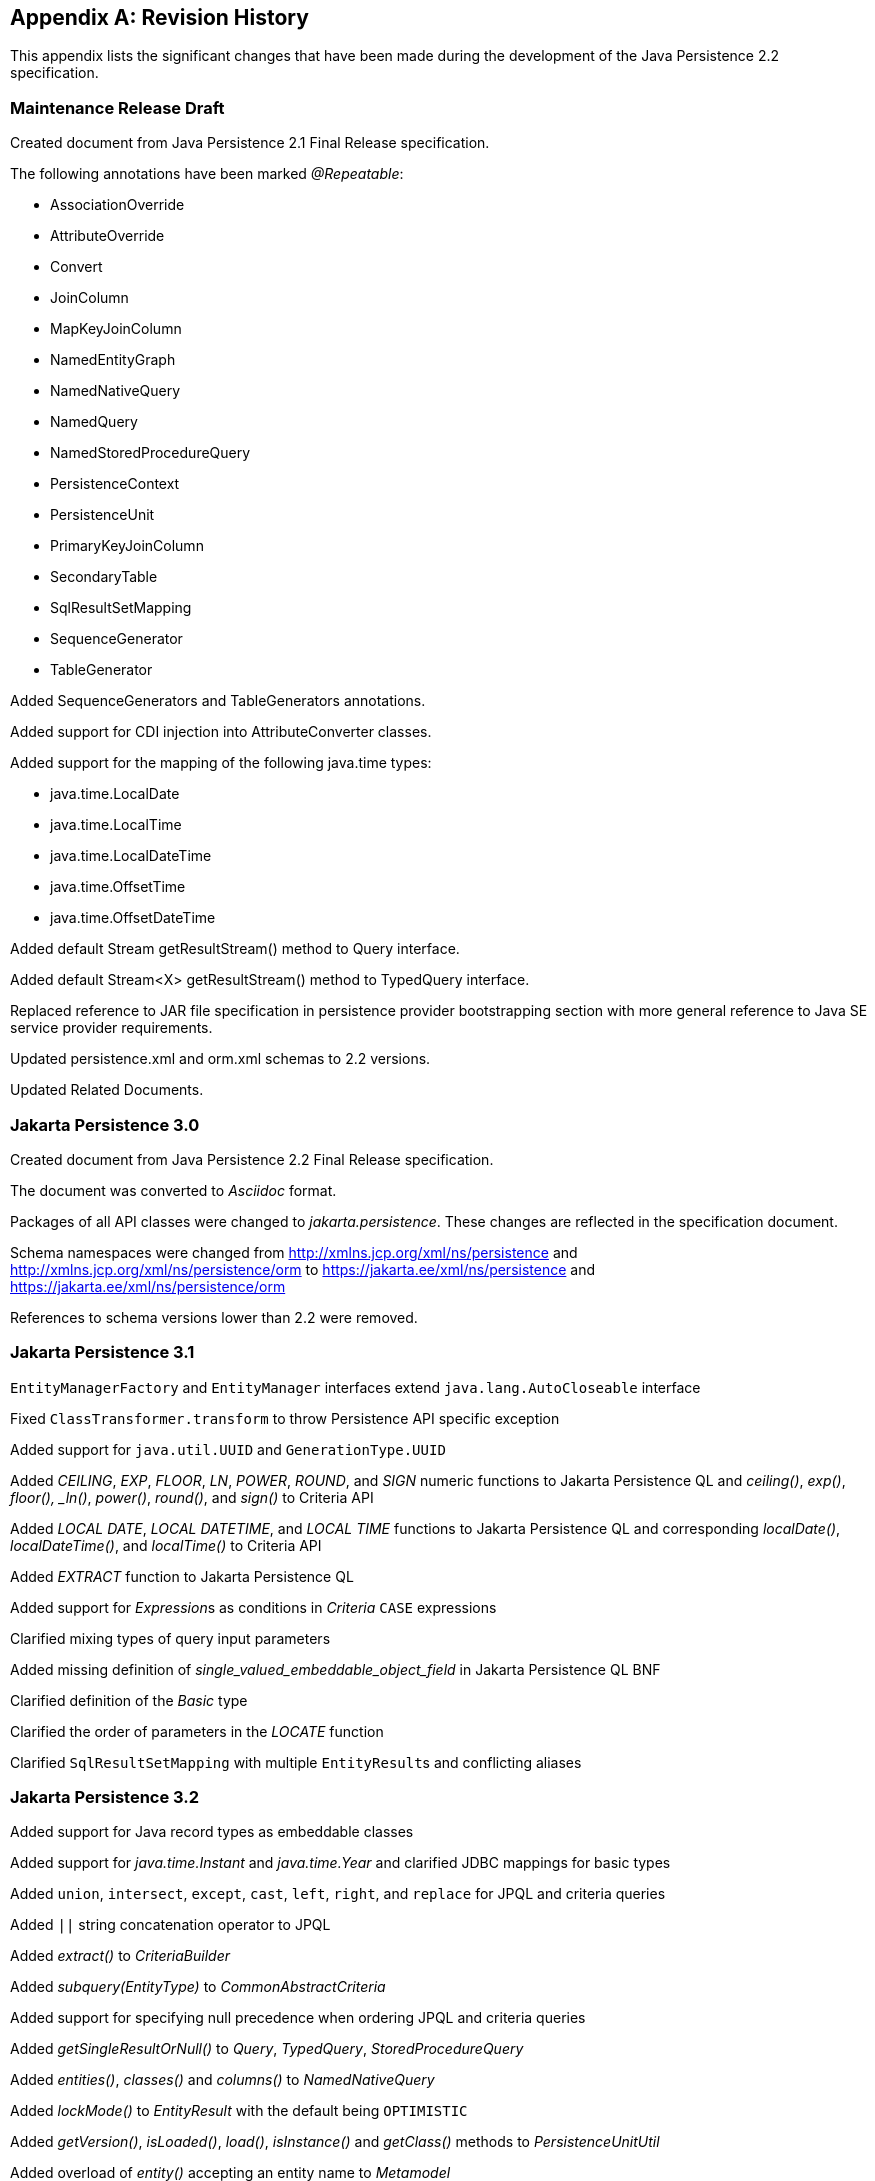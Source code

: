 //
// Copyright (c) 2017, 2023 Contributors to the Eclipse Foundation
//

[appendix]
== Revision History

This appendix lists the significant changes
that have been made during the development of the Java Persistence 2.2
specification.

=== Maintenance Release Draft

Created document from Java Persistence 2.1
Final Release specification.

The following annotations have been marked _@Repeatable_:

* AssociationOverride
* AttributeOverride
* Convert
* JoinColumn
* MapKeyJoinColumn
* NamedEntityGraph
* NamedNativeQuery
* NamedQuery
* NamedStoredProcedureQuery
* PersistenceContext
* PersistenceUnit
* PrimaryKeyJoinColumn
* SecondaryTable
* SqlResultSetMapping
* SequenceGenerator
* TableGenerator

Added SequenceGenerators and TableGenerators annotations.

Added support for CDI injection into
AttributeConverter classes.

Added support for the mapping of the following java.time types:

* java.time.LocalDate
* java.time.LocalTime
* java.time.LocalDateTime
* java.time.OffsetTime
* java.time.OffsetDateTime

Added default Stream getResultStream() method
to Query interface.

Added default Stream<X> getResultStream()
method to TypedQuery interface.

Replaced reference to JAR file specification
in persistence provider bootstrapping section with more general
reference to Java SE service provider requirements.

Updated persistence.xml and orm.xml schemas to 2.2 versions.

Updated Related Documents.

=== Jakarta Persistence 3.0

Created document from Java Persistence 2.2 Final Release specification.

The document was converted to _Asciidoc_ format.

Packages of all API classes were changed to _jakarta.persistence_. These changes are reflected in the specification document.

Schema namespaces were changed from http://xmlns.jcp.org/xml/ns/persistence and http://xmlns.jcp.org/xml/ns/persistence/orm
to https://jakarta.ee/xml/ns/persistence and https://jakarta.ee/xml/ns/persistence/orm

References to schema versions lower than 2.2 were removed.

=== Jakarta Persistence 3.1

`EntityManagerFactory` and `EntityManager` interfaces extend `java.lang.AutoCloseable` interface

Fixed `ClassTransformer.transform` to throw Persistence API specific exception

Added support for `java.util.UUID` and `GenerationType.UUID`

Added _CEILING_, _EXP_, _FLOOR_, _LN_, _POWER_, _ROUND_, and _SIGN_
numeric functions to Jakarta Persistence QL and _ceiling()_, _exp()_,
_floor(), _ln()_, _power()_,  _round()_, and _sign()_ to Criteria API

Added _LOCAL DATE_, _LOCAL DATETIME_, and _LOCAL TIME_ functions to Jakarta Persistence QL and
corresponding _localDate()_, _localDateTime()_, and _localTime()_ to Criteria API

Added _EXTRACT_ function to Jakarta Persistence QL

Added support for __Expression__s as conditions in _Criteria_ `CASE` expressions

Clarified mixing types of query input parameters

Added missing definition of _single_valued_embeddable_object_field_ in Jakarta Persistence QL BNF

Clarified definition of the _Basic_ type

Clarified the order of parameters in the _LOCATE_ function

Clarified `SqlResultSetMapping` with multiple ``EntityResult``s and conflicting aliases

=== Jakarta Persistence 3.2

Added support for Java record types as embeddable classes

Added support for _java.time.Instant_ and _java.time.Year_ and clarified JDBC mappings for basic types

Added `union`, `intersect`, `except`, `cast`, `left`, `right`, and `replace` for JPQL and criteria queries

Added `||` string concatenation operator to JPQL

Added _extract()_ to _CriteriaBuilder_

Added _subquery(EntityType)_ to _CommonAbstractCriteria_

Added support for specifying null precedence when ordering JPQL and criteria queries

Added _getSingleResultOrNull()_ to _Query_, _TypedQuery_, _StoredProcedureQuery_

Added _entities()_, _classes()_ and _columns()_ to _NamedNativeQuery_

Added _lockMode()_ to _EntityResult_ with the default being `OPTIMISTIC`

Added _getVersion()_, _isLoaded()_, _load()_, _isInstance()_ and _getClass()_ methods to _PersistenceUnitUtil_

Added overload of _entity()_ accepting an entity name to _Metamodel_

Added joins on __EntityType__s

Added constants for managed types, named queries, named graphs and named result set mappings to generated _StaticMetamodel_

Added _LocalDateTime_ and _Instant_ to supported _Version_ types

Added _where()_, _having()_, _and()_, and _or()_ overloads accepting _List<Predicate>_ to _CriteriaQuery_ and _CriteriaBuilder_

Added _equalTo()_ and _notEqualTo()_ to _Expression_

Added _concat()_ overload accepting list of expressions to _CriteriaBuilder_

Added _Graph_ interface as parent of _EntityGraph_ and _Subgraph_ and moved common operations there

Added _addAttributeNode()_, _removeAttributeNode()_, _addTreatedSubgraph()_, _addElementSubgraph()_, _addTreatedElementSubgraph()_,
_addMapKeySubgraph()_, and _addTreatedMapKeySubgraph()_ methods to _Graph_

Added _find()_, _refresh()_, _lock()_ overloads to _EntityManager_ taking newly introduced __FindOption__s, __RefreshOption__s,
and __LockOption__s respectively

Added _setCacheStoreMode()_, and _setCacheRetreiveMode()_ methods to _EntityManager_ and _Query_

Added _getReference_ overload to _EntityManager_

Added _runWithConnection()_ and _callWithConnection()_ to _EntityManager_

Added _runInTransaction()_ and _callInTransaction()_ to _EntityManagerFactory_

Added programmatic API to obtain _EntityManagerFactory_ using _PersistenceConfiguration_

Added constants for properties defined by the specification to the _PersistenceConfiguration_

Added _SchemaManager_ API

Added options member to elements which result in DDL generation

Added _EnumeratedValue_ allowing custom mapping of fields of Java enums

Added _comment_ and _check_ members to table and column annotations, along with _CheckConstraint_

Made the _name_ member of _TableGenerator_ and _SequenceGenerator_ optional

Clarified the primary key types supported for each _GenerationType_

Clarified availability of _SEQUENCE_, _TABLE_ and _UUID_ generated IDs on _PrePersist_

Clarified semantics of numeric literals and added support for `bi` and `bd` suffixes

Clarified rules around distinction of entity names and identification variables and case-sensitivity in JPQL queries

Clarified the semantics of __Bindable.ENTITY_TYPE__ in javadoc

Entity and embeddable classes may now be static inner classes

Primary key classes are no longer required to be public and serializable

Pulled _getParameters()_ up from _CriteriaQuery_ to _CommonAbstractCriteria_

Fixed wildcard types in _addSubgraph_ and _addAttributeNode_ in _Graph_

Fixed lower type bounds to the _Path.get_ entity argument _X_

Fixed example code in the javadoc of _AttributeOverrides_

Partially fixed raw types warnings through the API

Improved AsciiDoc formatting and fixed typos through the specification document

==== Deprecations

Deprecated usage of _Calendar_, _Date_, _Time_, _Timestamp_, _Temporal_, _MapKeyTemporal_ and _TemporalType_
in new applications in favour of _java.time_ API

==== Deprecations for removal

Deprecated _addSubclassSubgraph()_ in _EntityGraph_ for removal; _addTreatedSubgraph()_ method should be used as direct replacement

Deprecated _addSubgraph(Attribute, Class)_ and _addKeySubgraph()_ in _Graph_/_EntityGraph_/_SubGraph_ for removal; _addTreatedSubgraph(Attribute, Class)_
and _addMapKeySubgraph()_ methods should be used as direct replacements

Deprecated _jakarta.persistence.spi.PersistenceUnitTransactionType_ for removal; _jakarta.persistence.PersistenceUnitTransactionType_
methods should be used as direct replacement
